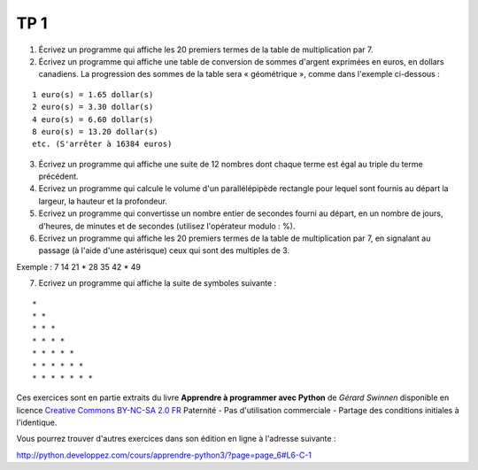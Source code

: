****
TP 1
****

1. Écrivez un programme qui affiche les 20 premiers termes de la table de multiplication par 7.

2. Écrivez un programme qui affiche une table de conversion de sommes d'argent exprimées en euros, en dollars canadiens. La progression des sommes de la table sera « géométrique », comme dans l'exemple ci-dessous :

::

     1 euro(s) = 1.65 dollar(s)
     2 euro(s) = 3.30 dollar(s)
     4 euro(s) = 6.60 dollar(s)
     8 euro(s) = 13.20 dollar(s)
     etc. (S'arrêter à 16384 euros)

3. Écrivez un programme qui affiche une suite de 12 nombres dont chaque terme est égal au triple du terme précédent.

4. Ecrivez un programme qui calcule le volume d'un parallélépipède rectangle pour lequel sont fournis au départ la largeur, la hauteur et la profondeur.

5. Ecrivez un programme qui convertisse un nombre entier de secondes fourni au départ, en un nombre de jours, d'heures, de minutes et de secondes (utilisez l'opérateur modulo : %).

6. Ecrivez un programme qui affiche les 20 premiers termes de la table de multiplication par 7, en signalant au passage (à l'aide d'une astérisque) ceux qui sont des multiples de 3.

Exemple : 7 14 21 * 28 35 42 * 49

7. Ecrivez un programme qui affiche la suite de symboles suivante :

::

    * 
    * * 
    * * * 
    * * * * 
    * * * * * 
    * * * * * * 
    * * * * * * * 

Ces exercices sont en partie extraits du livre **Apprendre à programmer avec Python** de *Gérard Swinnen* disponible en licence `Creative Commons BY-NC-SA 2.0 FR <http://creativecommons.org/licenses/by-nc-sa/2.0/fr/>`_ 
Paternité - Pas d'utilisation commerciale - Partage des conditions initiales à l'identique.

Vous pourrez trouver d'autres exercices dans son édition en ligne à l'adresse suivante :

http://python.developpez.com/cours/apprendre-python3/?page=page_6#L6-C-1

